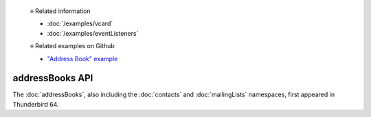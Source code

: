   ≡ Related information

  * :doc:`/examples/vcard`
  * :doc:`/examples/eventListeners`
  
  ≡ Related examples on Github
  
  * `"Address Book" example <https://github.com/thunderbird/sample-extensions/tree/master/manifest_v2/addressBooks>`__

================
addressBooks API
================

The :doc:`addressBooks`, also including the :doc:`contacts` and :doc:`mailingLists` namespaces, first appeared in Thunderbird 64.
